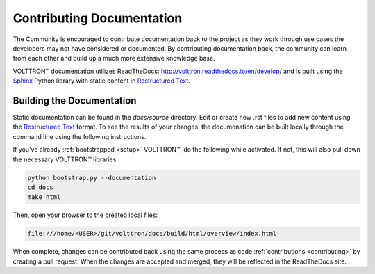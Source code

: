 .. _documentation:

Contributing Documentation
=============================

The Community is encouraged to contribute documentation back to the project as they work through use cases the
developers may not have considered or documented. By contributing documentation back, the community can
learn from each other and build up a much more extensive knowledge base.

|VOLTTRON| documentation utilizes ReadTheDocs: http://volttron.readthedocs.io/en/develop/ and is built
using the `Sphinx <http://www.sphinx-doc.org/en/stable/>`_ Python library with static content in
`Restructured Text <http://docutils.sourceforge.net/docs/user/rst/quickref.html>`_.

Building the Documentation
---------------------------

Static documentation can be found in the `docs/source` directory. Edit or create new .rst files to add new content
using the `Restructured Text <http://docutils.sourceforge.net/docs/user/rst/quickref.html>`_ format. To see the results
of your changes. the documenation can be built locally through the command line using the following instructions.

If you've already :ref:`bootstrapped <setup>` |VOLTTRON|, do the following while activated. If not,
this will also pull down the necessary |VOLTTRON| libraries.

.. code-block:: bash

   python bootstrap.py --documentation
   cd docs
   make html

Then, open your browser to the created local files:

.. code-block:: bash

   file:///home/<USER>/git/volttron/docs/build/html/overview/index.html


When complete, changes can be contributed back using the same process as code :ref:`contributions <contributing>` by
creating a pull request. When the changes are accepted and merged, they will be reflected in the ReadTheDocs site.

.. |VOLTTRON| unicode:: VOLTTRON U+2122
